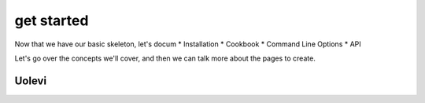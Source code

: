 get started
================================

Now that we have our basic skeleton,
let's docum
* Installation
* Cookbook
* Command Line Options
* API

Let's go over the concepts we'll cover,
and then we can talk more about the pages to create.

Uolevi
********


